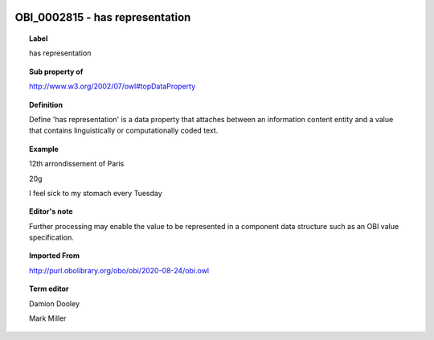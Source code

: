 
  .. index:: 
     single: OBI_0002815; has representation
     single: has representation; OBI_0002815

OBI_0002815 - has representation
====================================================================================

.. topic:: Label

    has representation

.. topic:: Sub property of

    http://www.w3.org/2002/07/owl#topDataProperty

.. topic:: Definition

    Define 'has representation' is a data property that attaches between an information content entity and a value that contains linguistically or computationally coded text.

.. topic:: Example

    12th arrondissement of Paris

    20g

    I feel sick to my stomach every Tuesday

.. topic:: Editor's note

    Further processing may enable the value to be represented in a component data structure such as an OBI value specification.

.. topic:: Imported From

    http://purl.obolibrary.org/obo/obi/2020-08-24/obi.owl

.. topic:: Term editor

    Damion Dooley

    Mark Miller

